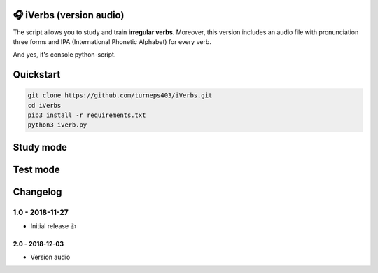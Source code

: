 🎧 iVerbs (version audio)
=========================

The script allows you to study and train **irregular verbs**. Moreover, this version includes an audio file with pronunciation three forms and IPA (International Phonetic Alphabet) for every verb.

And yes, it's console python-script.

Quickstart
==========

.. code:: bash

	git clone https://github.com/turneps403/iVerbs.git
	cd iVerbs
	pip3 install -r requirements.txt
	python3 iverb.py

Study mode
==========

.. image:: img/g1.gif
   :alt: just study


Test mode
=========

.. image:: img/g2.gif
	:alt: game

Changelog
=========

1.0 - 2018-11-27
------------------

* Initial release 👍

2.0 - 2018-12-03
__________________

* Version audio


